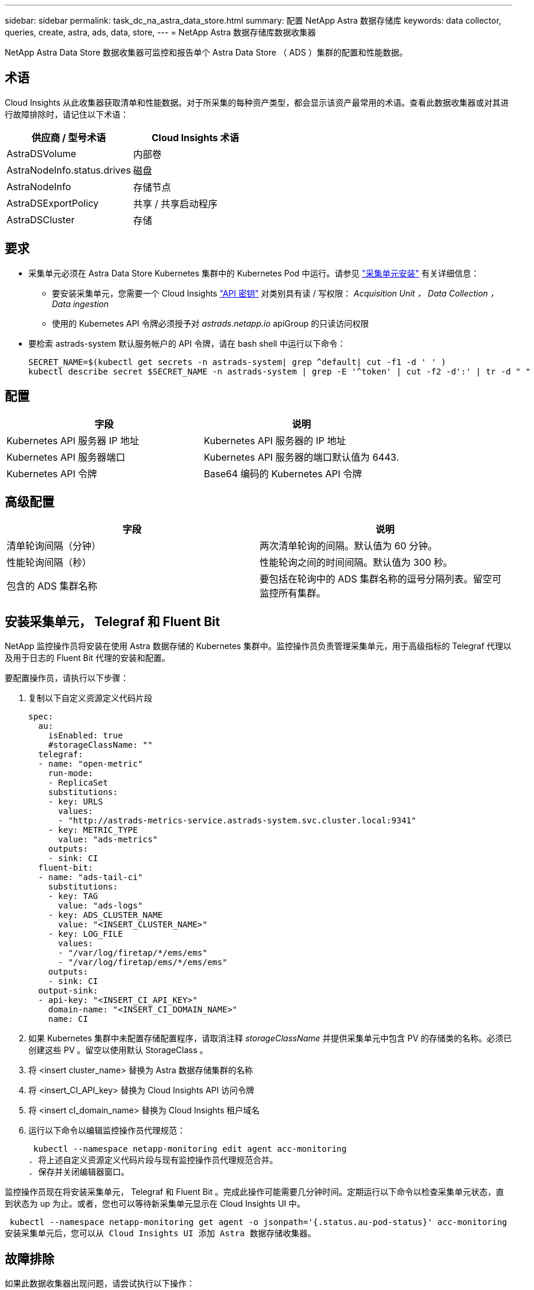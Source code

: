 ---
sidebar: sidebar 
permalink: task_dc_na_astra_data_store.html 
summary: 配置 NetApp Astra 数据存储库 
keywords: data collector, queries, create, astra, ads, data, store, 
---
= NetApp Astra 数据存储库数据收集器


[role="lead"]
NetApp Astra Data Store 数据收集器可监控和报告单个 Astra Data Store （ ADS ）集群的配置和性能数据。



== 术语

Cloud Insights 从此收集器获取清单和性能数据。对于所采集的每种资产类型，都会显示该资产最常用的术语。查看此数据收集器或对其进行故障排除时，请记住以下术语：

[cols="2*"]
|===
| 供应商 / 型号术语 | Cloud Insights 术语 


| AstraDSVolume | 内部卷 


| AstraNodeInfo.status.drives | 磁盘 


| AstraNodeInfo | 存储节点 


| AstraDSExportPolicy | 共享 / 共享启动程序 


| AstraDSCluster | 存储 
|===


== 要求

* 采集单元必须在 Astra Data Store Kubernetes 集群中的 Kubernetes Pod 中运行。请参见 link:task_configure_acquisition_unit.html["采集单元安装"] 有关详细信息：
+
** 要安装采集单元，您需要一个 Cloud Insights link:API_Overview.html["API 密钥"] 对类别具有读 / 写权限： _Acquisition Unit ， Data Collection ， Data ingestion_
** 使用的 Kubernetes API 令牌必须授予对 _astrads.netapp.io_ apiGroup 的只读访问权限


* 要检索 astrads-system 默认服务帐户的 API 令牌，请在 bash shell 中运行以下命令：
+
....
SECRET_NAME=$(kubectl get secrets -n astrads-system| grep ^default| cut -f1 -d ' ' )
kubectl describe secret $SECRET_NAME -n astrads-system | grep -E '^token' | cut -f2 -d':' | tr -d " "
....




== 配置

[cols="2*"]
|===
| 字段 | 说明 


| Kubernetes API 服务器 IP 地址 | Kubernetes API 服务器的 IP 地址 


| Kubernetes API 服务器端口 | Kubernetes API 服务器的端口默认值为 6443. 


| Kubernetes API 令牌 | Base64 编码的 Kubernetes API 令牌 
|===


== 高级配置

[cols="2*"]
|===
| 字段 | 说明 


| 清单轮询间隔（分钟） | 两次清单轮询的间隔。默认值为 60 分钟。 


| 性能轮询间隔（秒） | 性能轮询之间的时间间隔。默认值为 300 秒。 


| 包含的 ADS 集群名称 | 要包括在轮询中的 ADS 集群名称的逗号分隔列表。留空可监控所有集群。 
|===


== 安装采集单元， Telegraf 和 Fluent Bit

NetApp 监控操作员将安装在使用 Astra 数据存储的 Kubernetes 集群中。监控操作员负责管理采集单元，用于高级指标的 Telegraf 代理以及用于日志的 Fluent Bit 代理的安装和配置。

要配置操作员，请执行以下步骤：

. 复制以下自定义资源定义代码片段
+
....
spec:
  au:
    isEnabled: true
    #storageClassName: ""
  telegraf:
  - name: "open-metric"
    run-mode:
    - ReplicaSet
    substitutions:
    - key: URLS
      values:
      - "http://astrads-metrics-service.astrads-system.svc.cluster.local:9341"
    - key: METRIC_TYPE
      value: "ads-metrics"
    outputs:
    - sink: CI
  fluent-bit:
  - name: "ads-tail-ci"
    substitutions:
    - key: TAG
      value: "ads-logs"
    - key: ADS_CLUSTER_NAME
      value: "<INSERT_CLUSTER_NAME>"
    - key: LOG_FILE
      values:
      - "/var/log/firetap/*/ems/ems"
      - "/var/log/firetap/ems/*/ems/ems"
    outputs:
    - sink: CI
  output-sink:
  - api-key: "<INSERT_CI_API_KEY>"
    domain-name: "<INSERT_CI_DOMAIN_NAME>"
    name: CI
....
. 如果 Kubernetes 集群中未配置存储配置程序，请取消注释 _storageClassName_ 并提供采集单元中包含 PV 的存储类的名称。必须已创建这些 PV 。留空以使用默认 StorageClass 。
. 将 <insert cluster_name> 替换为 Astra 数据存储集群的名称
. 将 <insert_CI_API_key> 替换为 Cloud Insights API 访问令牌
. 将 <insert cI_domain_name> 替换为 Cloud Insights 租户域名
. 运行以下命令以编辑监控操作员代理规范：
+
 kubectl --namespace netapp-monitoring edit agent acc-monitoring
. 将上述自定义资源定义代码片段与现有监控操作员代理规范合并。
. 保存并关闭编辑器窗口。


监控操作员现在将安装采集单元， Telegraf 和 Fluent Bit 。完成此操作可能需要几分钟时间。定期运行以下命令以检查采集单元状态，直到状态为 up 为止。或者，您也可以等待新采集单元显示在 Cloud Insights UI 中。

 kubectl --namespace netapp-monitoring get agent -o jsonpath='{.status.au-pod-status}' acc-monitoring
安装采集单元后，您可以从 Cloud Insights UI 添加 Astra 数据存储收集器。



== 故障排除

如果此数据收集器出现问题，请尝试执行以下操作：

[cols="2*"]
|===
| 问题： | 请尝试以下操作： 


| 您会看到一条 " 未授权 " 消息 | 检查 Kubernetes API 令牌是否有权调用 _astrads.netapp.io_ apiGroup 中的 API 


| " 未知主机： astrads-metrics-service.astrads-system.svc.cluster.local ：名称或服务未知 " | 验证收集器是否安装在 ADS Kubernetes 集群内运行的采集单元 POD 中。验证 astrads-metrics-service 是否正在运行 astrads-system 命名空间。 
|===
可从中找到此数据收集器上的追加信息 link:concept_requesting_support.html["支持"] 页面或中的 link:https://docs.netapp.com/us-en/cloudinsights/CloudInsightsDataCollectorSupportMatrix.pdf["数据收集器支持列表"]。
